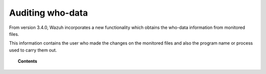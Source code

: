 .. Copyright (C) 2018 Wazuh, Inc.

.. _auditing-whodata:

Auditing who-data
=================

.. versionadded:: 3.4.0

From version 3.4.0, Wazuh incorporates a new functionality which obtains the who-data information from monitored files.

This information contains the user who made the changes on the monitored files and also the program name or process used to carry them out.

.. topic:: Contents

    .. toctree::
        :maxdepth: 1

        who-linux
        who-windows

